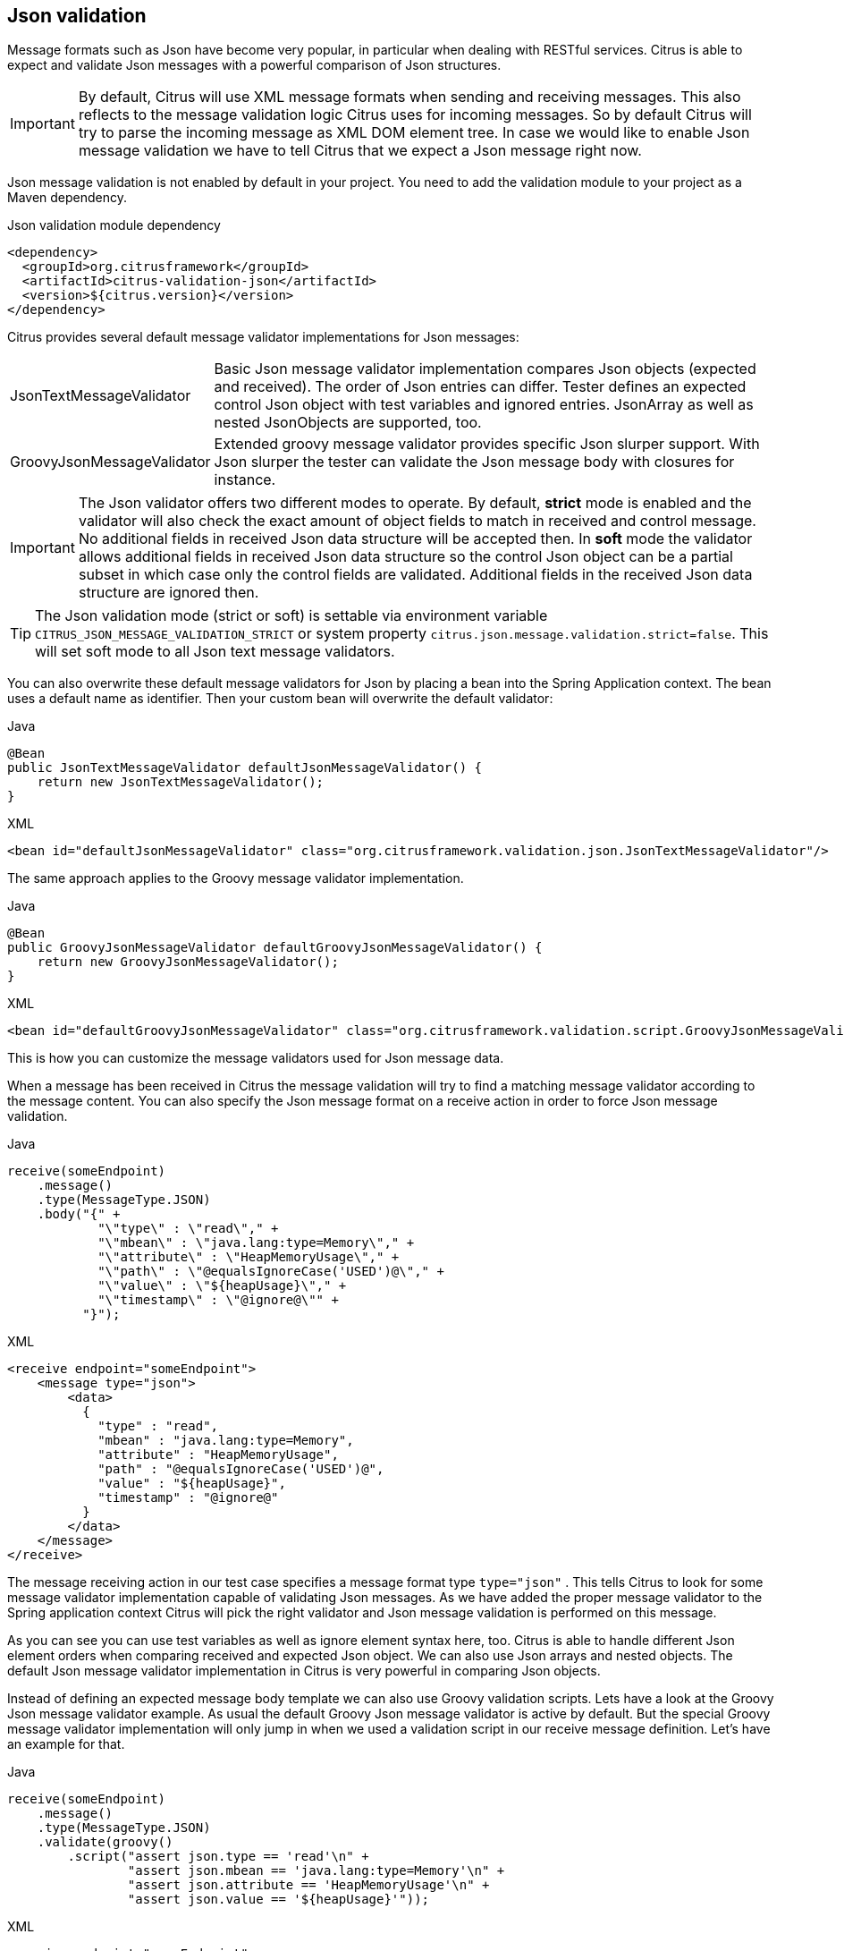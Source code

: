 [[json-message-validation]]
== Json validation

Message formats such as Json have become very popular, in particular when dealing with RESTful services. Citrus is able to
expect and validate Json messages with a powerful comparison of Json structures.

IMPORTANT: By default, Citrus will use XML message formats when sending and receiving messages. This also reflects to the
message validation logic Citrus uses for incoming messages. So by default Citrus will try to parse the incoming message as
XML DOM element tree. In case we would like to enable Json message validation we have to tell Citrus that we expect a Json
message right now.

Json message validation is not enabled by default in your project. You need to add the validation module to your project
as a Maven dependency.

.Json validation module dependency
[source,xml]
----
<dependency>
  <groupId>org.citrusframework</groupId>
  <artifactId>citrus-validation-json</artifactId>
  <version>${citrus.version}</version>
</dependency>
----

Citrus provides several default message validator implementations for Json messages:

[horizontal]
JsonTextMessageValidator:: Basic Json message validator implementation compares Json objects (expected and received). The
order of Json entries can differ. Tester defines an expected control Json object with test variables and ignored entries.
JsonArray as well as nested JsonObjects are supported, too.
GroovyJsonMessageValidator:: Extended groovy message validator provides specific Json slurper support. With Json slurper
the tester can validate the Json message body with closures for instance.

IMPORTANT: The Json validator offers two different modes to operate. By default, *strict* mode is enabled and the validator
will also check the exact amount of object fields to match in received and control message. No additional fields in received
Json data structure will be accepted then. In *soft* mode the validator allows additional fields in received Json data structure
so the control Json object can be a partial subset in which case only the control fields are validated. Additional fields in
the received Json data structure are ignored then.

TIP: The Json validation mode (strict or soft) is settable via environment variable `CITRUS_JSON_MESSAGE_VALIDATION_STRICT` or
system property `citrus.json.message.validation.strict=false`. This will set soft mode to all Json text message validators.

You can also overwrite these default message validators for Json by placing a bean into the Spring Application context. The
bean uses a default name as identifier. Then your custom bean will overwrite the default validator:

.Java
[source,java,indent=0,role="primary"]
----
@Bean
public JsonTextMessageValidator defaultJsonMessageValidator() {
    return new JsonTextMessageValidator();
}
----

.XML
[source,xml,indent=0,role="secondary"]
----
<bean id="defaultJsonMessageValidator" class="org.citrusframework.validation.json.JsonTextMessageValidator"/>
----

The same approach applies to the Groovy message validator implementation.

.Java
[source,java,indent=0,role="primary"]
----
@Bean
public GroovyJsonMessageValidator defaultGroovyJsonMessageValidator() {
    return new GroovyJsonMessageValidator();
}
----

.XML
[source,xml,indent=0,role="secondary"]
----
<bean id="defaultGroovyJsonMessageValidator" class="org.citrusframework.validation.script.GroovyJsonMessageValidator"/>
----

This is how you can customize the message validators used for Json message data.

When a message has been received in Citrus the message validation will try to find a matching message validator according to
the message content. You can also specify the Json message format on a receive action in order to force Json message validation.

.Java
[source,java,indent=0,role="primary"]
----
receive(someEndpoint)
    .message()
    .type(MessageType.JSON)
    .body("{" +
            "\"type\" : \"read\"," +
            "\"mbean\" : \"java.lang:type=Memory\"," +
            "\"attribute\" : \"HeapMemoryUsage\"," +
            "\"path\" : \"@equalsIgnoreCase('USED')@\"," +
            "\"value\" : \"${heapUsage}\"," +
            "\"timestamp\" : \"@ignore@\"" +
          "}");
----

.XML
[source,xml,indent=0,role="secondary"]
----
<receive endpoint="someEndpoint">
    <message type="json">
        <data>
          {
            "type" : "read",
            "mbean" : "java.lang:type=Memory",
            "attribute" : "HeapMemoryUsage",
            "path" : "@equalsIgnoreCase('USED')@",
            "value" : "${heapUsage}",
            "timestamp" : "@ignore@"
          }
        </data>
    </message>
</receive>
----

The message receiving action in our test case specifies a message format type `type="json"` . This tells Citrus to look
for some message validator implementation capable of validating Json messages. As we have added the proper message validator
to the Spring application context Citrus will pick the right validator and Json message validation is performed on this message.

As you can see you can use test variables as well as ignore element syntax here, too. Citrus is able to handle
different Json element orders when comparing received and expected Json object. We can also use Json arrays and nested objects.
The default Json message validator implementation in Citrus is very powerful in comparing Json objects.

Instead of defining an expected message body template we can also use Groovy validation scripts. Lets have a look at
the Groovy Json message validator example. As usual the default Groovy Json message validator is active by default. But
the special Groovy message validator implementation will only jump in when we used a validation script in our receive
message definition. Let's have an example for that.

.Java
[source,java,indent=0,role="primary"]
----
receive(someEndpoint)
    .message()
    .type(MessageType.JSON)
    .validate(groovy()
        .script("assert json.type == 'read'\n" +
                "assert json.mbean == 'java.lang:type=Memory'\n" +
                "assert json.attribute == 'HeapMemoryUsage'\n" +
                "assert json.value == '${heapUsage}'"));
----

.XML
[source,xml,indent=0,role="secondary"]
----
<receive endpoint="someEndpoint">
    <message type="json">
        <validate>
            <script type="groovy">
                <![CDATA[
                  assert json.type == 'read'
                  assert json.mbean == 'java.lang:type=Memory'
                  assert json.attribute == 'HeapMemoryUsage'
                  assert json.value == '${heapUsage}'
                ]]>
            </script>
        </validate>
    </message>
</receive>
----

Again the message type tells Citrus that we expect a message of type *json*. The action uses a validation script written
in Groovy to verify the incoming message. Citrus will automatically activate the special message validator that executes
our Groovy script.

The script validation is very powerful as we can use the full power of the Groovy language. The validation script automatically
has access to the incoming Json message object *json*. We can use the Groovy Json dot notated syntax in order to navigate
through the Json structure. The Groovy Json slurper object *json* is automatically injected in the validation script. This
way you can access the Json object elements in your code doing some assertions.

There is even more object injection for the validation script. With the automatically added object *_receivedMessage_* you
have access to the Citrus message object for this receive action. This enables you to do whatever you want with the message body or header.

.Java
[source,java,indent=0,role="primary"]
----
receive(someEndpoint)
    .message()
    .type(MessageType.JSON)
    .validate(groovy()
        .script("assert receivedMessage.getPayload(String.class).contains(\"Hello Citrus!\")\n" +
                "assert receivedMessage.getHeader(\"Operation\") == 'sayHello'\n" +
                "context.setVariable(\"request_body\", receivedMessage.getPayload(String.class))"));
----

.XML
[source,xml,indent=0,role="secondary"]
----
<receive endpoint="someEndpoint">
    <message type="json">
        <validate>
            <script type="groovy">
                assert receivedMessage.getPayload(String.class).contains("Hello Citrus!")
                assert receivedMessage.getHeader("Operation") == 'sayHello'

                context.setVariable("request_body", receivedMessage.getPayload(String.class))
            </script>
        </validate>
    </message>
</receive>
----

The listing above shows some power of the validation script. We can access the message body, we can access the message
header. With test context access we can also save the whole message body as a new test variable for later usage in the test.

In general Groovy code inside the XML test case definition or as part of the Java DSL code is not very comfortable to maintain.
Neither you do have code syntax assist or code completion when using inline Groovy scripts.

Also, in case the validation script gets more complex you might want to load the script from an external file resource.

.Java
[source,java,indent=0,role="primary"]
----
receive(someEndpoint)
    .message()
    .type(MessageType.JSON)
    .validate(groovy()
        .script(new ClassPathResource("path/to/validationScript.groovy")));
----

.XML
[source,xml,indent=0,role="secondary"]
----
<receive endpoint="someEndpoint">
    <message type="json">
        <validate>
            <script type="groovy" file="path/to/validationScript.groovy"/>
        </validate>
    </message>
</receive>
----

We referenced some external file resource *_validationScript.groovy_* . This file content is loaded at runtime and is used
as script body. Now that we have a normal groovy file we can use the code completion and syntax highlighting of our favorite
Groovy editor.

IMPORTANT: Using several message validator implementations at the same time in the Spring application context is also no
problem. Citrus automatically searches for all available message validators applicable for the given message format and
executes these validators in sequence. This means that multiple message validators can coexist in a Citrus project.

Multiple message validators that all apply to the message content format will run in sequence. In case you need to explicitly
choose a message validator implementation you can do so in the receive action:

.Java
[source,java,indent=0,role="primary"]
----
receive(someEndpoint)
    .validator(groovyJsonMessageValidator)
    .message()
    .type(MessageType.JSON)
    .validate(groovy()
        .script(new ClassPathResource("path/to/validationScript.groovy")));
----

.XML
[source,xml,indent=0,role="secondary"]
----
<receive endpoint="someEndpoint">
    <message type="json" validator="groovyJsonMessageValidator">
        <validate>
            <script type="groovy" file="path/to/validationScript.groovy"/>
        </validate>
    </message>
</receive>
----

In this example we use the *groovyJsonMessageValidator* explicitly in the receive test action. The message validator
implementation was added as Spring bean with id *groovyJsonMessageValidator* to the Spring application context before. Now
Citrus will only execute the explicit message validator. Other implementations that might also apply are skipped.

TIP: By default, Citrus consolidates all available message validators. You can explicitly pick a special message validator
in the receive message action as shown in the example above. In this case all other validators will not take part in this
special message validation. But be careful: When picking a message validator explicitly you are of course limited to this
message validator capabilities. Validation features of other validators are not valid in this case (e.g. message header
validation, XPath validation, etc.)

[[json-ignore-validation]]
=== Ignore with JsonPath

The next usage scenario for JsonPath expressions in Citrus is the ignoring of elements during message validation. As you
already know Citrus provides powerful validation mechanisms for XML and Json message format. The framework is able to compare
received and expected message contents with powerful validator implementations. You can use a JsonPath expression for ignoring
a very specific entry in the Json object structure.

.Java
[source,java,indent=0,role="primary"]
----
receive(someEndpoint)
    .message()
    .type(MessageType.JSON)
    .body("{\"users\":" +
            "[{" +
                "\"name\": \"Jane\"," +
                "\"token\": \"?\"," +
                "\"lastLogin\": 0" +
            "}," +
            "{" +
                "\"name\": \"Penny\"," +
                "\"token\": \"?\"," +
                "\"lastLogin\": 0" +
            "}," +
            "{" +
                "\"name\": \"Mary\"," +
                "\"token\": \"?\"," +
                "\"lastLogin\": 0" +
            "}]" +
        "}")
    .validate(json()
                .ignore("$.users[*].token")
                .ignore("$..lastLogin"));
----

.XML
[source,xml,indent=0,role="secondary"]
----
<receive endpoint="someEndpoint">
    <message type="json">
      <data>
        {
          "users":
          [{
            "name": "Jane",
            "token": "?",
            "lastLogin": 0
          },
          {
            "name": "Penny",
            "token": "?",
            "lastLogin": 0
          },
          {
            "name": "Mary",
            "token": "?",
            "lastLogin": 0
          }]
        }
      </data>
      <ignore expression="$.users[*].token" />
      <ignore expression="$..lastLogin" />
    </message>
</receive>
----

This time we add JsonPath expressions as ignore statements. This means that we explicitly leave out the evaluated elements
from validation. Obviously this mechanism is a good thing to do when dynamic message data simply is not deterministic such
as timestamps and dynamic identifiers. In the example above we explicitly skip the *token* entry and all *lastLogin* values
that are obviously timestamp values in milliseconds.

The JsonPath evaluation is very powerful when it comes to select a set of Json objects and elements. This is how we can ignore
several elements with one single JsonPath expression which is very powerful.

[[json-path-validation]]
=== JsonPath validation

Let's continue to use JsonPath expressions when validating a received message in Citrus:

.Java
[source,java,indent=0,role="primary"]
----
receive(someEndpoint)
    .message()
    .type(MessageType.JSON)
    .validate(jsonPath()
        .expression("$.user.name", "Penny")
        .expression("$['user']['name']", "${userName}")
        .expression("$.user.aliases", "[\"penny\",\"jenny\",\"nanny\"]")
        .expression("$.user[?(@.admin)].password", "@startsWith('$%00')@")
        .expression("$.user.address[?(@.type='office')]", "{\"city\":\"Munich\",\"street\":\"Company Street\",\"type\":\"office\"}"));
----

.XML
[source,xml,indent=0,role="secondary"]
----
<receive endpoint="someEndpoint">
  <message type="json">
    <validate>
      <json-path expression="$.user.name" value="Penny"/>
      <json-path expression="$['user']['name']" value="${userName}"/>
      <json-path expression="$.user.aliases" value="['penny','jenny','nanny']"/>
      <json-path expression="$.user[?(@.admin)].password" value="@startsWith('$%00')@"/>
      <json-path expression="$.user.address[?(@.type='office')]"
          value="{&quot;city&quot;:&quot;Munich&quot;,&quot;street&quot;:&quot;Company Street&quot;,&quot;type&quot;:&quot;office&quot;}"/>
    </validate>
  </message>
</receive>
----

.Use path expression map
[source,java]
----
final Map<String, Object> validationMap = new HashMap<>();
validationMap.put("$.user.name", "Penny");
validationMap.put("$['user']['name']", "${userName}");
validationMap.put("$.user.aliases", "[\"penny\",\"jenny\",\"nanny\"]");
validationMap.put("$.user[?(@.admin)].password", "@startsWith('$%00')@");
validationMap.put("$.user.address[?(@.type='office')]", "{\"city\":\"Munich\",\"street\":\"Company Street\",\"type\":\"office\"}");

receive(someEndpoint)
    .message()
    .type(MessageType.JSON)
    .validate(jsonPath().expressions(validationMap));
----

The above JsonPath expressions will be evaluated when Citrus validates the received message. The expression result is compared
to the expected value where expectations can be static values as well as test variables and validation matcher expressions.
In case a JsonPath expression should not be able to find any elements the test case will also fail.

Json is a pretty simple yet powerful message format. Simply put, a Json message just knows JsonObject, JsonArray and JsonValue
items. The handling of JsonObject and JsonValue items in JsonPath expressions is straight forward. We just use a dot notated
syntax for walking through the JsonObject hierarchy. The handling of JsonArray items is also not very difficult either. Citrus
will try the best to convert JsonArray items to String representation values for comparison.

IMPORTANT: JsonPath expressions will only work on Json message formats. This is why we have to tell Citrus the correct message
format. By default, Citrus is working with XML message data and therefore the XML validation mechanisms do apply by default.
With the message type attribute set to *json* we make sure that Citrus enables Json specific features on the message validation
such as JsonPath support.

Now lets get a bit more complex with validation matchers and Json object functions. Citrus tries to give you the most comfortable
validation capabilities when comparing Json object values and Json arrays. One first thing you can use is object functions
like *keySet()* or *size()* . This functionality is not covered by JsonPath out of the box but added by Citrus. See the following
example on how to use it:

.Java
[source,java,indent=0,role="primary"]
----
receive(someEndpoint)
    .message()
    .type(MessageType.JSON)
    .validate(jsonPath()
        .expression("$.user.keySet()", "[id,name,admin,projects]")
        .expression("$.user.aliases.size()", "3"));
----

.XML
[source,xml,indent=0,role="secondary"]
----
<receive endpoint="someEndpoint">
  <message type="json">
    <validate>
      <json-path expression="$.user.keySet()" value="[id,name,admin,projects]"/>
      <json-path expression="$.user.aliases.size()" value="3"/>
    </validate>
  </message>
</receive>
----

The object functions do return special Json object related properties such as the set of *keys* for an object or the size
of a Json array.

Now lets get even more comfortable validation capabilities with matchers. Citrus supports Hamcrest matchers which gives
us a very powerful way of validating Json object elements and arrays. See the following examples that demonstrate how this works:

.Java
[source,java,indent=0,role="primary"]
----
receive(someEndpoint)
    .message()
    .type(MessageType.JSON)
    .validate(jsonPath()
                .expression("$.user.keySet()", contains("id","name","admin","projects"))
                .expression("$.user.aliases.size()", allOf(greaterThan(0), lessThan(5))));
----

.XML
[source,xml,indent=0,role="secondary"]
----
<receive endpoint="someEndpoint">
  <message type="json">
    <validate>
      <json-path expression="$.user.keySet()" value="@assertThat(contains(id,name,admin,projects))@"/>
      <json-path expression="$.user.aliases.size()" value="@assertThat(allOf(greaterThan(0), lessThan(5)))@"/>
    </validate>
  </message>
</receive>
----

When using the XML DSL we have to use the *assertThat* validation matcher syntax for defining the Hamcrest matchers. You
can combine matcher implementation as seen in the *allOf(greaterThan(0), lessThan(5))* expression. When using the Java DSL
you can just add the matcher as expected result object. Citrus evaluates the matchers and makes sure everything is as expected.
This is a very powerful validation mechanism as it combines the Hamcrest matcher capabilities with Json message validation.

[[json-schema-validation]]
=== Json schema validation

The Json schema validation in Citrus is based on the drafts provided by http://json-schema.org/[json-schema.org].
Because Json schema is a fast evolving project, only Json schema V3 and V4 are currently supported.

IMPORTANT: In contrast to the XML validation, the Json validation is an optional feature. You have to activate it
within every receive-message action by setting `schema-validation="true"`

.Java
[source,java,indent=0,role="primary"]
----
receive(someEndpoint)
    .message()
    .type(MessageType.JSON)
    .body()
    .validate(json()
        .schemaValidation(true)
        .schema("bookStore"));
----

.XML
[source,xml,indent=0,role="secondary"]
----
<receive endpoint="echoHttpServer">
  <message type="json" schema="bookStore" schema-validation="true">
    <data>
      {
        "isbn" : "0345391802",
        "title": "The Hitchhiker's Guide to the Galaxy",
        "author": "Douglas Adams"
      }
    </data>
  </message>
</receive>
----

Json schema validation in Citrus is optional and disabled by default. This is why the action required to explicitly enable
the schema validation with `schemaValidation(true)`. The schema references a bean in the Citrus context (e.g. a Spring bean in
the application context). Read more about how to declare schemas in link:#schema-definition[schema validation].

We encourage you to add Json schema validation to your test cases as soon as possible, because we think that message validation
is an important part of integration testing.

=== Json schema repositories

Because Citrus supports different types of schema repositories, it is necessary to declare a Json schema repository
as `type="json"`. This allows Citrus to collect all Json schema files for the message validation.

.Java
[source,java,indent=0,role="primary"]
----
@Bean
public JsonSchemaRepository schemaRepository() {
    JsonSchemaRepository repository = new JsonSchemaRepository();
    repository.getSchemas().add(productSchema());
    return repository;
}
----

.XML
[source,xml,indent=0,role="secondary"]
----
<citrus:schema-repository type="json" id="jsonSchemaRepository">
    <citrus:schemas>
        <citrus:schema ref="productSchema" location="classpath:org/citrusframework/validation/ProductsSchema.json"/>
    </citrus:schemas>
</citrus:schema-repository>
----

The referenced schema is another bean in the configuration that represents the schema definition.

.Java
[source,java,indent=0,role="primary"]
----
@Bean
public SimpleJsonSchema productSchema() {
    return new SimpleJsonSchema(
            new ClassPathResource("classpath:org/citrusframework/validation/ProductsSchema.json"));
}
----

.XML
[source,xml,indent=0,role="secondary"]
----
<citrus:schema id="productSchema" location="classpath:org/citrusframework/validation/ProductsSchema.json"/>
----

=== Json schema filtering and validation strategy

In reference to the current Json schema definition, it is not possible to create a direct reference between a Json
message and a set of schemas, as it would be possible with XML namespaces. Because of that, Citrus follows a rule set
for choosing the relevant schemas based on the configuration within the test case in relation to the given context.
The following table assumes that the Json schema validation is activated for the test action.

|===
|Scenario |Validation rules

|No Json schema repositories are defined in the context.
|No Json schema validation applies.

|There is at least one Json schema repository defined in the context.
|The message of the test action must be valid regarding at least one of the available schemas within the context.

|A schema overruling is configured in the test case.
|The configured schema must exist and the message must be valid regarding to the specified schema.

|A schema repository overruling is configured in the test case.
|The configured schema repository must exist and the message must be valid regarding at least one of the schemas within
the specified schema repository.
|===
